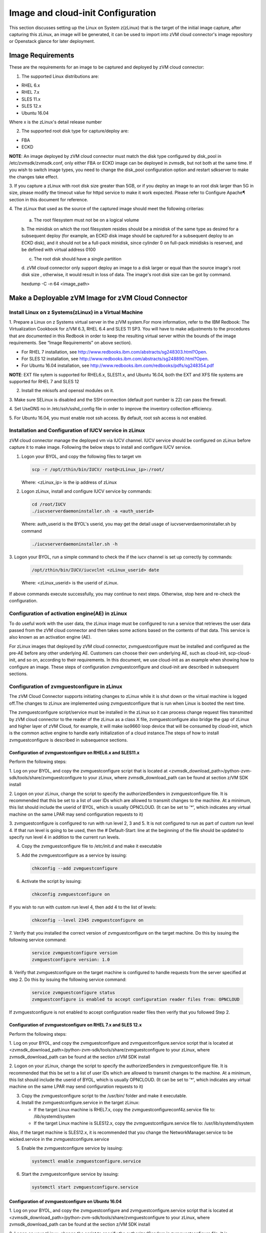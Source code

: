
Image and cloud-init Configuration
**********************************

This section discusses setting up the Linux on System z(zLinux) that is the
target of the initial image capture, after capturing this zLinux, an image will
be generated, it can be used to import into zVM cloud connector's image
repository or Openstack glance for later deployment.

Image Requirements
==================

These are the requirements for an image to be captured and deployed by zVM
cloud connector:

1. The supported Linux distributions are:

- RHEL 6.x
- RHEL 7.x
- SLES 11.x
- SLES 12.x
- Ubuntu 16.04

Where x is the zLinux's detail release number

2. The supported root disk type for capture/deploy are:

- FBA
- ECKD

**NOTE**: An image deployed by zVM cloud connector must match the disk type
configured by disk_pool in /etc/zvmsdk/zvmsdk.conf, only either FBA or ECKD image
can be deployed in zvmsdk, but not both at the same time. If you wish to switch
image types, you need to change the disk_pool configuration option and restart
sdkserver to make the changes take effect.

3. If you capture a zLinux with root disk size greater than 5GB, or if you deploy 
an image to an root disk larger than 5G in size, please modify the timeout value
for httpd service to make it work expected. Please refer to Configure Apache¶ 
section in this document for reference.

4. The zLinux that used as the source of the captured image should meet the 
following criterias:

    a. The root filesystem must not be on a logical volume

    b. The minidisk on which the root filesystem resides should be a minidisk of
    the same type as desired for a subsequent deploy (for example, an ECKD disk
    image should be captured for a subsequent deploy to an ECKD disk), and it should
    not be a full-pack minidisk, since cylinder 0 on full-pack minidisks is reserved,
    and be defined with virtual address 0100

    c. The root disk should have a single partition

    d. zVM cloud connector only support deploy an image to a disk larger or equal than
    the source image's root disk size , otherwise, it would result in loss of data.
    The image's root disk size can be got by command.

    .. code-block:: text

    hexdump -C -n 64 <image_path>


Make a Deployable zVM Image for zVM Cloud Connector
===================================================

Install Linux on z Systems(zLinux) in a Virtual Machine
-------------------------------------------------------

1. Prepare a Linux on z Systems virtual server in the z/VM system.For more
information, refer to the IBM Redbook: The Virtualization Cookbook for z/VM 6.3,
RHEL 6.4 and SLES 11 SP3. You will have to make adjustments to the procedures
that are documented in this Redbook in order to keep the resulting virtual
server within the bounds of the image requirements. See “Image Requirements”
on above section).

- For RHEL 7 installation, see http://www.redbooks.ibm.com/abstracts/sg248303.html?Open.
- For SLES 12 installation, see http://www.redbooks.ibm.com/abstracts/sg248890.html?Open.
- For Ubuntu 16.04 installation, see http://www.redbooks.ibm.com/redbooks/pdfs/sg248354.pdf

**NOTE**: EXT file sytem is supported for RHEL6.x, SLES11.x, and Ubuntu 16.04,
both the EXT and XFS file systems are supported for RHEL 7 and SLES 12

2. Install the mkisofs and openssl modules on it.

3. Make sure SELinux is disabled and the SSH connection (default port number is 22)
can pass the firewall.

4. Set UseDNS no in /etc/ssh/sshd_config file in order to improve the inventory
collection efficiency.

5. For Ubuntu 16.04, you must enable root ssh access. By default, root ssh access
is not enabled.

Installation and Configuration of IUCV service in zLinux
--------------------------------------------------------

zVM cloud connector manage the deployed vm via IUCV channel. IUCV service
should be configured on zLinux before capture it to make image. Following the below
steps to install and configure IUCV service. 

1. Logon your BYOL, and copy the following files to target vm

   .. code-block:: text

       scp -r /opt/zthin/bin/IUCV/ root@<zLinux_ip>:/root/

   Where: <zLinux_ip> is the ip address of zLinux

2. Logon zLinux, install and configure IUCV service by commands:

   .. code-block:: text

       cd /root/IUCV
       ./iucvserverdaemoninstaller.sh -a <auth_userid>

   Where: auth_userid is the BYOL's userid, you may get the detail usage of
   iucvserverdaemoninstaller.sh by command

   .. code-block:: text

       ./iucvserverdaemoninstaller.sh -h

3. Logon your BYOL, run a simple command to check the if the iucv 
channel is set up correctly by commands:

   .. code-block:: text

       /opt/zthin/bin/IUCV/iucvclnt <zLinux_userid> date

   Where: <zLinux_userid> is the userid of zLinux.

If above commands execute successfully, you may continue to next steps.
Otherwise, stop here and re-check the configuration.


Configuration of activation engine(AE) in zLinux
------------------------------------------------
To do useful work with the user data, the zLinux image must be configured to
run a service that retrieves the user data passed from the zVM cloud connector
and then takes some actions based on the contents of that data. This service is
also known as an activation engine (AE).

For zLinux images that deployed by zVM cloud connector, zvmguestconfigure must
be installed and configured as the pre-AE before any other underlying AE.
Customers can choose their own underlying AE, such as cloud-init,
scp-cloud-init, and so on, according to their requirements. In this document,
we use cloud-init as an example when showing how to configure an image.
These steps of configuration zvmguestconfigure and cloud-init are described in
subsequent sections.

Configuration of zvmguestconfigure in zLinux
--------------------------------------------

The zVM Cloud Connector supports initiating changes to zLinux while it is shut
down or the virtual machine is logged off.The changes to zLinux are implemented
using zvmguestconfigure that is run when Linux is booted the next time.

The zvmguestconfigure script/service must be installed in the zLinux so it
can process change request files transmitted by zVM cloud connector to the
reader of the zLinux as a class X file, zvmguestconfigure also bridge the gap
of zLinux and higher layer of zVM Cloud, for example, it will make iso9660
loop device that will be consumed by cloud-init, which is the common active
engine to handle early initialization of a cloud instance.The steps of how to
install zvmguestconfigure is described in subsequence sections.

Configuration of zvmguestconfigure on RHEL6.x and SLES11.x
............................................................

Perform the following steps:

1. Log on your BYOL, and copy the zvmguestconfigure script that is located at
<zvmsdk_download_path>/python-zvm-sdk/tools/share/zvmguestconfigure to your
zLinux, where zvmsdk_download_path can be found at section z/VM SDK install

2. Logon on your zLinux, change the script to specify the authorizedSenders in 
zvmguestconfigure file. It is recommended that this be set to a list of user IDs
which are allowed to transmit changes to the machine. At a minimum, this list
should include the userid of BYOL, which is usually OPNCLOUD. (It can be set
to '*', which indicates any virtual machine on the same LPAR may
send configuration requests to it)

3. zvmguestconfigure is configured to run with run level 2, 3 and 5. It is not
configured to run as part of custom run level 4. If that run level is going to
be used, then the # Default-Start: line at the beginning of the file should be
updated to specify run level 4 in addition to the current run levels.

4. Copy the zvmguestconfigure file to /etc/init.d and make it executable

5. Add the zvmguestconfigure as a service by issuing:

   .. code-block:: text

       chkconfig --add zvmguestconfigure

6. Activate the script by issuing:

   .. code-block:: text

       chkconfig zvmguestconfigure on

If you wish to run with custom run level 4, then add 4 to the list of levels:

  .. code-block:: text

        chkconfig --level 2345 zvmguestconfigure on

7. Verify that you installed the correct version of zvmguestconfigure on the
target machine. Do this by issuing the following service command:

    .. code-block:: text

        service zvmguestconfigure version
        zvmguestconfigure version: 1.0

8. Verify that zvmguestconfigure on the target machine is configured to handle
requests from the server specified at step 2. Do this by issuing the following
service command:

    .. code-block:: text

        service zvmguestconfigure status
        zvmguestconfigure is enabled to accept configuration reader files from: OPNCLOUD

If zvmguestconfigure is not enabled to accept configuration reader files then verify
that you followed Step 2.

Configuration of zvmguestconfigure on RHEL 7.x and SLES 12.x
............................................................

Perform the following steps:

1. Log on your BYOL, and copy the zvmguestconfigure and zvmguestconfigure.service
script that is located at <zvmsdk_download_path>/python-zvm-sdk/tools/share/zvmguestconfigure 
to your zLinux, where zvmsdk_download_path can be found at the section z/VM SDK install

2. Logon on your zLinux, change the script to specify the authorizedSenders in 
zvmguestconfigure file. It is recommended that this be set to a list of user IDs
which are allowed to transmit changes to the machine. At a minimum, this list
should include the userid of BYOL, which is usually OPNCLOUD. (It can be set
to '*', which indicates any virtual machine on the same LPAR may
send configuration requests to it)

3. Copy the zvmguestconfigure script to the /usr/bin/ folder and make it executable.

4. Install the zvmguestconfigure.service in the target zLinux:

   - If the target Linux machine is RHEL7.x, copy the zvmguestconfigureconf4z.service file to: /lib/systemd/system

   - If the target Linux machine is SLES12.x, copy the zvmguestconfigure.service file to: /usr/lib/systemd/system

Also, if the target machine is SLES12.x, it is recommended that you change 
the NetworkManager.service to be wicked.service in the zvmguestconfigure.service

5. Enable the zvmguestconfigure service by issuing:

   .. code-block:: text

       systemctl enable zvmguestconfigure.service

6. Start the zvmguestconfigure service by issuing:

   .. code-block:: text

       systemctl start zvmguestconfigure.service

Configuration of zvmguestconfigure on Ubuntu 16.04
..................................................

1. Log on your BYOL, and copy the zvmguestconfigure and zvmguestconfigure.service
script that is located at <zvmsdk_download_path>/python-zvm-sdk/tools/share/zvmguestconfigure 
to your zLinux, where zvmsdk_download_path can be found at the section z/VM SDK install

2. Logon on your zLinux, change the script to specify the authorizedSenders in 
zvmguestconfigure file. It is recommended that this be set to a list of user IDs
which are allowed to transmit changes to the machine. At a minimum, this list
should include the userid of BYOL, which is usually OPNCLOUD. (It can be set
to '*', which indicates any virtual machine on the same LPAR may
send configuration requests to it)

3. On zLinux, copy the zvmguestconfigure script to the /usr/bin/ folder and make
it executable.

4. Install the zvmguestconfigure.service in the target Ubuntu machine, tailor the
zvmguestconfigure.service file for an Ubuntu 16.04 image by modifying the file 
contents as follows:

   .. code-block:: text

       [Unit]
       Description=Activation engine for configuring z/VM when it starts
       Wants=local-fs.target
       After=local-fs.target
       Before=cloud-init-local.service network-pre.target
       [Service]
       Type=oneshot
       ExecStart=/usr/bin/zvmguestconfigure start
       StandardOutput=journal+console
       [Install]
       WantedBy=multi-user.target

After that, copy the zvmguestconfigure.service file to /lib/systemd/system.

5. Enable the zvmguestconfigure service by issuing:

    .. code-block:: text

          systemctl enable zvmguestconfigure.service

6. Start the zvmguestconfigure service by issuing:

    .. code-block:: text

        systemctl start zvmguestconfigure.service


Installation and Configuration of cloud-init
--------------------------------------------

Please note that if customer did not pass customize data via openstack configdrive,
cloud-init may not need to be installed. In this case, the steps in this section
can be ignored.

OpenStack uses cloud-init as its activation engine.Some distributions include
cloud-init either already installed or available to be installed.
If your distribution does not include cloud-init, you can download the code
from https://launchpad.net/cloud-init/+download. After
installation, if you issue the following shell command and no errors occur,
cloud-init is installed correctly.

    .. code-block:: text

        cloud-init init --local

Installation and configuration of cloud-init differs among different Linux
distributions, and cloud-init source code may change. This section provides 
general information, but you may have to tailor cloud-init to meet the needs
of your Linux distribution. You can find a community-maintained list of
dependencies at http://ibm.biz/cloudinitLoZ.

The z/VM OpenStack support has been tested with cloud-init 0.7.4 and 0.7.5 for
RHEL6.x and SLES11.x, 0.7.6 for RHEL7.x and SLES12.x, and 0.7.8 for Ubuntu 16.04.
If you are using a different version of cloud-init, you should change your
specification of the indicated commands accordingly.During cloud-init
installation, some dependency packages may be required. You can use zypper
and python setuptools to easily resolve these dependencies.
See https://pypi.python.org/pypi/setuptools for more information.

Installation and Configuration of cloud-init on RHEL 6.x
........................................................

1. Download the cloud-init tar file from Init scripts for use on cloud images
https://launchpad.net/ cloud-init/+download

2. Using the file cloud-init-0.7.5 as an example,
untar this file by issuing the following command:

   .. code-block:: text

       tar -zxvf cloud-init-0.7.5.tar.gz

3. Issue the following to install cloud-init:

   .. code-block:: text

       cd ./cloud-init-0.7.5
       python setup.py build
       python setup.py install
       cp ./sysvinit/redhat/* /etc/init.d

4. Update /etc/init.d/cloud-init-local to ensure that it starts after the
zvmguestconfigure and sshd services. The change is shown below in bold. On RHEL 6,
change the # Required-Start line in the ### BEGIN INIT INFO section from:

   .. code-block:: text

       ### BEGIN INIT INFO
       # Provides: cloud-init-local
       # Required-Start: $local_fs $remote_fs
       # Should-Start: $time
       # Required-Stop:

   to:

   .. code-block:: text

        ### BEGIN INIT INFO
        # Provides: cloud-init-local
        # Required-Start: $local_fs $remote_fs **zvmguestconfigure sshd**
        # Should-Start: $time
        # Required-Stop:

5. The default configuration file /etc/cloud/cloud.cfg is for ubuntu, not RHEL.
To tailor it for RHEL:

   a. Replace distro:ubuntu with distro:rhel at around line 79.

   b. Change the default user name, password and gecos as you wish, at around lines 82 to 84

   c. Change the groups tag to remove user groups that are not available for this distribution.
   After the change, the groups tag at around line 85 should appear similar to the following:
   groups: [adm, audio, cdrom, dialout, floppy, video, dip]

For more information on changing these values, see the cloud-init documentation
(http://cloudinit.readthedocs.org/).

6. Cloud-init will try to add user syslog to group adm. This needs to be changed. RHEL does not have a syslog user by default, so issue:

   .. code-block:: text

       useradd syslog

7. Add the cloud-init related service with the following commands:

   .. code-block:: text

       chkconfig --add cloud-init-local
       chkconfig --add cloud-init
       chkconfig --add cloud-config
       chkconfig --add cloud-final

Then start them with the following sequence:

   .. code-block:: text

       chkconfig cloud-init-local on
       chkconfig cloud-init on
       chkconfig cloud-config on
       chkconfig cloud-final on

You can issue ls -l /etc/rc5.d/ | grep -e xcat -e cloud to find the services. 
(Make sure that zvmguestconfigure starts before any cloud-init service.)

.. code-block:: text

    lrwxrwxrwx. 1 root root 22 Jun 13 04:39 S50xcatconfinit -> ../init.d/zvmguestconfigure
    lrwxrwxrwx. 1 root root 26 Jun 13 04:39 S51cloud-init-local -> ../init.d/cloud-init-local
    lrwxrwxrwx. 1 root root 20 Jun 13 04:39 S52cloud-init -> ../init.d/cloud-init
    lrwxrwxrwx. 1 root root 22 Jun 13 04:39 S53cloud-config -> ../init.d/cloud-config
    lrwxrwxrwx. 1 root root 21 Jun 13 04:39 S54cloud-final -> ../init.d/cloud-final

8. To verify cloud-init configuration, issue: cloud-init init --local

   .. code-block:: text

       cloud-init init --local

Make sure that no errors occur. The following warning messages can be ignored:

/usr/lib/python2.6/site-packages/Cheetah-2.4.4-py2.6.egg/Cheetah/Compiler.py:1509: UserWarning:
 You don’t have the C version of NameMapper installed! I’m disabling Cheetah’s useStackFrames
 option as it is painfully slow with the Python version of NameMapper. You should get a copy
 of Cheetah with the compiled C version of NameMapper.
 \nYou don’t have the C version of NameMapper installed!

9. Issue rm -rf /var/lib/cloud (if this file exists), or cloud-init will not work after a reboot.

Installation and Configuration of cloud-init on SLES11.x
........................................................

1. Download the cloud-init tar file from https://launchpad.net/cloud-init/+download.

2. Using the file cloud-init-0.7.5 as an example, untar this file by issuing
the following command:

   .. code-block:: text

       tar -zxvf cloud-init-0.7.5.tar.gz

3. Issue the following commands to install cloud-init:

   .. code-block:: text

       cd ./cloud-init-0.7.5
       python setup.py build
       python setup.py install

**Note**: After you issue the command tar -zxvf cloud-init-0.7.5.tar.gz,
the directory ./sysvinit/sles/ does not exist. So you have to copy the
cloud-init related services from ./sysvinit/redhat/* to /etc/init.d/:

   .. code-block:: text

       cp ./sysvinit/redhat/* /etc/init.d

You will find that four scripts, cloud-init-local, cloud-init, cloud-config,
and cloud-final are added to /etc/init.d/. Modify each of them by replacing
the variable:

   .. code-block:: text

       cloud_init="/usr/bin/cloud-init"

with:

   .. code-block:: text

       cloud_init="/usr/local/bin/cloud-init"

4. Update /etc/init.d/cloud-init-local to ensure that it starts after the
zvmguestconfigure service. On SLES, change the # Required-Start line in the ### BEGIN
INIT INFO section from:

   .. code-block:: text

       ### BEGIN INIT INFO
       # Provides: cloud-init-local
       # Required-Start: $local_fs $remote_fs
       # Should-Start: $time
       # Required-Stop:

to:

   .. code-block:: text

       ### BEGIN INIT INFO
       # Provides: cloud-init-local
       # Required-Start: $local_fs $remote_fs zvmguestconfigure
       # Should-Start: $time
       # Required-Stop:

5. The default configuration file /etc/cloud/cloud.cfg is for ubuntu, not SLES.
To tailor it for SLES:

   a. Replace distro:ubuntu with distro:sles at around line 79.

   b. Change the default user name, password and gecos as you wish, at around lines 82 to 84.

   c. Change the groups at around line 85: groups: [adm, audio, cdrom, dialout, floppy, video, dip]

   d. Cloud-init will try to add user syslog to group adm. This needs to be changed. For SLES, issue the following commands:

   .. code-block:: text

       useradd syslog
       groupadd adm

For more information on changing these values, see the cloud-init documentation (http://cloudinit.readthedocs.org/).

6. Start the cloud-init related services with the following commands, ignoring the error “insserv: Service network is missed in the runlevels 4 to use service cloud-init” if it occurs:

   .. code-block:: text

       insserv cloud-init-local
       insserv cloud-init
       insserv cloud-config
       insserv cloud-final

At this point, you should find that the services in /etc/init.d/rcX.d appear as
you would expect (make sure that zvmguestconfigure starts before any cloud-init service):

.. code-block:: text

    lrwxrwxrwx. 1 root root 22 Jun 13 04:39 S50xcatconfinit -> ../init.d/zvmguestconfigure
    lrwxrwxrwx. 1 root root 26 Jun 13 04:39 S51cloud-init-local -> ../init.d/cloud-init-local
    lrwxrwxrwx. 1 root root 20 Jun 13 04:39 S52cloud-init -> ../init.d/cloud-init
    lrwxrwxrwx. 1 root root 22 Jun 13 04:39 S53cloud-config -> ../init.d/cloud-config
    lrwxrwxrwx. 1 root root 21 Jun 13 04:39 S54cloud-final -> ../init.d/cloud-final

7. To verify cloud-init configuration, issue: cloud-init init --local
Make sure that no errors occur. The following warning messages can be ignored:
/usr/lib/python2.6/site-packages/Cheetah-2.4.4-py2.6.egg/Cheetah/Compiler.py:1509:
UserWarning:
You don’t have the C version of NameMapper installed! I’m disabling Cheetah’s useStackFrames
option as it is painfully slow with the Python version of NameMapper. You should get a copy
of Cheetah with the compiled C version of NameMapper.
\nYou don’t have the C version of NameMapper installed!

8. Issue following command, if this file exists, or cloud-init will not work after reboot.

   .. code-block:: text

       rm -rf /var/lib/cloud 

Installation and Configuration of cloud-init on RHEL 7.x and SLES 12.x
......................................................................

1. Download cloud-init0.7.6 from https://launchpad.net/cloud-init/+download.

2. Untar it with this command:

   .. code-block:: text

       tar -zxvf cloud-init-0.7.6.tar.gz

3. Issue the following commands to install cloud-init:

   .. code-block:: text

        cd ./cloud-init-0.7.6
        python setup.py build
        python setup.py install --init-system systemd

4. OpenStack on z/VM uses ConfigDrive as the data source during the installation
process. You must add the following lines (in bold text) to the default
configuration file, /etc/cloud/cloud.cfg:

   .. code-block:: text

       datasource_list: [ ConfigDrive, None ]
       datasource:
          ConfigDrive:
            dsmode: local

**NOTE:** please pay attention to the indentent, otherwise, cloud-init may not
work as expected.

5. In order to work well with other products, the service start up sequence
for cloud-init-local and cloud-init should be changed to the following.
(The cloud-init related service files are located in the folder
/lib/systemd/system/ for RHEL7.x and in /usr/lib/systemd/system/ for SLES12.x)

   .. code-block:: text

     cat /lib/systemd/system/cloud-init-local.service
     [Unit]
     Description=Initial cloud-init job (pre-networking)
     Wants=local-fs.target sshd.service sshd-keygen.service
     After=local-fs.target sshd.service sshd-keygen.service
     [Service]
     Type=oneshot
     ExecStart=/usr/bin/cloud-init init --local
     RemainAfterExit=yes
     TimeoutSec=0
     # Output needs to appear in instance console output
     StandardOutput=journal+console
     [Install]
     WantedBy=multi-user.target
     # cat /lib/systemd/system/cloud-init.service
     [Unit]
     Description=Initial cloud-init job (metadata service crawler)
     After=local-fs.target network.target cloud-init-local.service
     Requires=network.target
     Wants=local-fs.target cloud-init-local.service
     [Service]
     Type=oneshot
     ExecStart=/usr/bin/cloud-init init
     RemainAfterExit=yes
     TimeoutSec=0
     # Output needs to appear in instance console output
     StandardOutput=journal+console
     [Install]
     WantedBy=multi-user.target

6. Manually create the cloud-init-tmpfiles.conf file: 

   .. code-block:: text

        touch /etc/tmpfiles.d/cloud-init-tmpfiles.conf

   Insert comments into the file by issuing the following command:
   .. code-block:: text

        echo "d /run/cloud-init 0700 root root - -" > /etc/tmpfiles.d/cloud-init-tmpfiles.conf

7. Because RHEL does not have a syslog user by default, you have to add it manually: 

   .. code-block:: text

        useradd syslog

8. In /etc/cloud/cloud.cfg, remove the ubuntu-init-switch, growpart and
resizefs modules from the cloud_init_modules section. Here is the
cloud_init_modules section after the change:

   .. code-block:: text

         # The modules that run in the ’init’ stage
         cloud_init_modules:
          - migrator
          - seed_random
          - bootcmd
          - write-files
          - set_hostname
          - update_hostname
          - update_etc_hosts
          - ca-certs
          - rsyslog
          - users-groups
          - ssh

9. In /etc/cloud/cloud.cfg, remove the emit_upstart, ssh-import-id,
grub-dpkg, apt-pipelining, apt-config, landscape, and byobu modues
from the cloud_config section. Here is the cloud_config_modules section
after the change:

   .. code-block:: text

     cloud_config_modules:
     # Emit the cloud config ready event
     # this can be used by upstart jobs for ’start on cloud-config’.
      - disk_setup
      - mounts
      - locale
      - set-passwords
      - package-update-upgrade-install
      - timezone
      - puppet
      - salt-minion
      - mcollective
      - disable-ec2-metadata
      - runcmd

10. The /etc/cloud/cloud.cfg file is meant for ubuntu,
and must be updated for RHEL and SLES. To tailor this file for RHEL and SLES:

   a. Change the disable_root: true line to: disable_root: false

   b. In the system_info section, replace distro:ubuntu with distro:rhel or distro:sles according to
   the distribution you will use.

   c. Change the default user name, password, and gecos under default_user configuration section as needed for your installation.

   d. Change the groups tag to remove the user groups that are not available on this distribution. When cloud-init starts up at first time, it will create the specified users and groups. The following is a sample configuration for SLES:

   .. code-block:: text

          system_info:
          # This will affect which distro class gets used
          distro: sles
           # Default user name + that default user’s groups (if added/used)
          default_user:
           name: sles
           lock_passwd: false
           plain_text_passwd: ’sles’
           gecos: sles12user
           groups: users
           sudo: ["ALL=(ALL) NOPASSWD:ALL"]
           shell: /bin/bash

    For more information on cloud-init configurations, see: http://cloudinit.readthedocs.org/en/latest/topics/examples.html

11. Enable and start the cloud-init related services by issuing the following commands:

    .. code-block:: text

        systemctl enable cloud-init-local.service
        systemctl start cloud-init-local.service
        systemctl enable cloud-init.service
        systemctl start cloud-init.service
        systemctl enable cloud-config.service
        systemctl start cloud-config.service
        systemctl enable cloud-final.service
        systemctl start cloud-final.service

If you experience problems the first time you start cloud-config.service and
cloud-final.service, try starting them again.

12. Ensure all cloud-init services are in active status by issuing the following commands:

    .. code-block:: text

        systemctl status cloud-init-local.service
        systemctl status cloud-init.service
        systemctl status cloud-config.service
        systemctl status cloud-final.service

13. Optionally, you can start the multipath service:

    .. code-block:: text

        systemctl enable multipathd
        systemctl start multipathd
        systemctl status multipathd

14. Remove the /var/lib/cloud directory (if it exists), so that cloud-init will
not run after a reboot: 

    .. code-block:: text

        rm -rf /var/lib/cloud

Installation and Configuration of cloud-init on Ubuntu 16.04
............................................................

For Ubuntu 16.04, cloud-init0.7.8 or higher is required. The examples in this section use cloud-init0.7.8.

1. Download cloud-init0.7.8 from https://launchpad.net/cloud-init/+download. Untar it with this command:

   .. code-block:: text

       tar -zxvf cloud-init-0.7.8.tar.gz

2. Issue the following commands to install cloud-init:

   .. code-block:: text

       cd ./cloud-init-0.7.8
       python3 setup.py build
       python3 setup.py install --init-system systemd

   **Note:** You might have to install all the dependencies that cloud-init 
   requires according to your source z/VM environment. For example, you might
   have to install setuptools before installing cloud-init. For more information,
   see https://pypi.python.org/pypi/setuptools.

3. OpenStack on z/VM uses ConfigDrive as the data source during the
installation process. You must add the following lines (in bold text) to the
default configuration file, /etc/cloud/cloud.cfg:

   .. code-block:: text

       datasource_list: [ ConfigDrive, None ]
       datasource:
         ConfigDrive:
           dsmode: local


   **NOTE** please pay attention to the indentent, otherwise, cloud-init may not
   work as expected.

4. Enable root login by configuring the /etc/cloud/cloud.cfg file:

   .. code-block:: text

       disable_root: false

5. Optionally, you can tailor the modules that run during the cloud-config
stage or the cloud-final stage by modifying cloud_config_modules or
cloud_final_modules in /etc/cloud/cloud.cfg file.
Enable and start the cloud-init related services by issuing the following commands:

   .. code-block:: text

      ln -s /usr/local/bin/cloud-init /usr/bin/cloud-init
      systemctl enable cloud-init-local.service
      systemctl start cloud-init-local.service
      systemctl enable cloud-init.service
      systemctl start cloud-init.service
      systemctl enable cloud-config.service
      systemctl start cloud-config.service
      systemctl enable cloud-final.service
      systemctl start cloud-final.service

6. Ensure all cloud-init services are in active status by issuing the following commands:

   .. code-block:: text

      systemctl status cloud-init-local.service
      systemctl status cloud-init.service
      systemctl status cloud-config.service
      systemctl status cloud-final.service

7. If you intend to use persistent disks, start the multipath service:

   .. code-block:: text

      systemctl enable multipathd
      systemctl start multipathd
      systemctl status multipathd

8. Remove the /var/lib/cloud directory (if it exists), so that cloud-init will
not run after a reboot:

   .. code-block:: text

       rm -rf /var/lib/cloud

Capture the zLinux to Generate the Image
----------------------------------------
After zLinux is well configure for capture. Perform the following steps to
generate the image:

Logon your BYOL, type the command:

   .. code-block:: text

       /opt/zthin/bin/creatediskimage <zLinux_userid> vdev <image_location>

Where: <zLinux_userid> is the

Import the images to glance in openstack
----------------------------------------


Import the images to sdk server
-------------------------------



